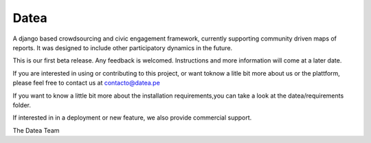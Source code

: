 =====
Datea
=====

A django based crowdsourcing and civic engagement framework,
currently supporting community driven maps of reports. It was designed to
include other participatory dynamics in the future.

This is our first beta release. Any feedback is welcomed. Instructions and 
more information will come at a later date.

If you are interested in using or contributing to this project,
or want toknow a litle bit more about us or the plattform, 
please feel free to contact us at contacto@datea.pe

If you want to know a little bit more about the installation 
requirements,you can take a look at the datea/requirements folder.

If interested in in a deployment or new feature, we also provide 
commercial support.

The Datea Team

